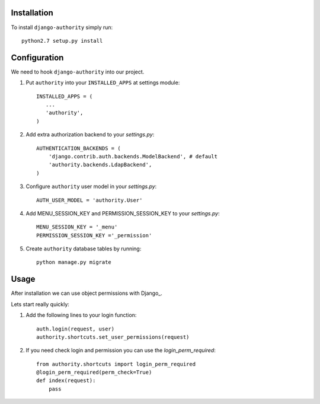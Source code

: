 Installation
------------

To install ``django-authority`` simply run::

    python2.7 setup.py install
   
Configuration
-------------

We need to hook ``django-authority`` into our project.

1. Put ``authority`` into your ``INSTALLED_APPS`` at settings module::

      INSTALLED_APPS = (
         ...
         'authority',
      )

2. Add extra authorization backend to your `settings.py`::

      AUTHENTICATION_BACKENDS = (
          'django.contrib.auth.backends.ModelBackend', # default
          'authority.backends.LdapBackend',
      )

3. Configure ``authority`` user model in your `settings.py`::

     AUTH_USER_MODEL = 'authority.User'
     
4. Add MENU_SESSION_KEY and PERMISSION_SESSION_KEY to your `settings.py`::

    MENU_SESSION_KEY = '_menu'
    PERMISSION_SESSION_KEY ='_permission'

5. Create ``authority`` database tables by running::

     python manage.py migrate

Usage
-----

After installation we can use object permissions
with Django_.

Lets start really quickly::

1. Add the following lines to your login function::
    
    auth.login(request, user)
    authority.shortcuts.set_user_permissions(request)
    
2. If you need check login and permission you can use the `login_perm_required`::

    from authority.shortcuts import login_perm_required
    @login_perm_required(perm_check=True)
    def index(request):
        pass
